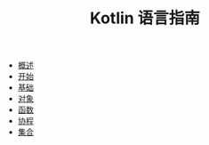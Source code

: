 #+TITLE: Kotlin 语言指南
#+HTML_HEAD: <link rel="stylesheet" type="text/css" href="css/main.css" />
#+OPTIONS: num:nil timestamp:nil
+ [[file:introduction/introduction.org][概述]]
+ [[file:tutorial/tutorial.org][开始]]
+ [[file:basic/basic.org][基础]]
+ [[file:oo/oo.org][对象]]
+ [[file:functional/functional.org][函数]]
+ [[file:coroutine/coroutine.org][协程]]
+ [[file:collections/collections.org][集合]]
